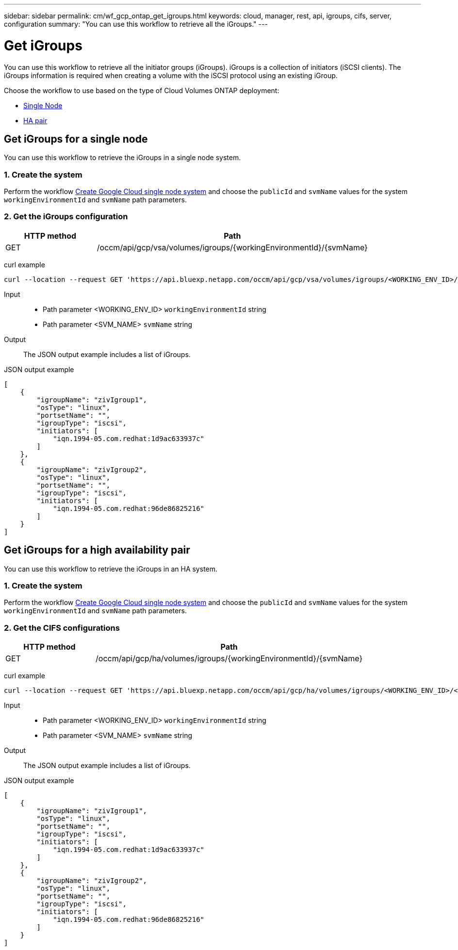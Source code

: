 ---
sidebar: sidebar
permalink: cm/wf_gcp_ontap_get_igroups.html
keywords: cloud, manager, rest, api, igroups, cifs, server, configuration
summary: "You can use this workflow to retrieve all the iGroups."
---

= Get iGroups
:hardbreaks:
:nofooter:
:icons: font
:linkattrs:
:imagesdir: ../media/

[.lead]
You can use this workflow to retrieve all the initiator groups (iGroups). iGroups is a collection of initiators (iSCSI clients). The iGroups information is required when creating a volume with the iSCSI protocol using an existing iGroup.

Choose the workflow to use based on the type of Cloud Volumes ONTAP deployment:

* <<Get iGroups for a single node, Single Node>>
* <<Get iGroups for a high availability pair, HA pair>>

== Get iGroups for a single node
You can use this workflow to retrieve the iGroups in a single node system.

=== 1. Create the system

Perform the workflow link:wf_gcp_cloud_create_we_paygo.html#create-a-system-for-a-single-node[Create Google Cloud single node system] and choose the `publicId` and `svmName` values for the system `workingEnvironmentId` and `svmName` path parameters.

=== 2. Get the iGroups configuration

[cols="25,75"*,options="header"]
|===
|HTTP method
|Path
|GET
|/occm/api/gcp/vsa/volumes/igroups/{workingEnvironmentId}/{svmName}
|===

curl example::
[source,curl]
curl --location --request GET 'https://api.bluexp.netapp.com/occm/api/gcp/vsa/volumes/igroups/<WORKING_ENV_ID>/<SVM_NAME>' --header 'x-agent-id: <AGENT_ID>' --header 'Authorization: Bearer <ACCESS_TOKEN>' --header 'Content-Type: application/json'

Input::

* Path parameter <WORKING_ENV_ID> `workingEnvironmentId` string
* Path parameter <SVM_NAME> `svmName` string

Output::

The JSON output example includes a list of iGroups.

JSON output example::
[source,json]
[
    {
        "igroupName": "zivIgroup1",
        "osType": "linux",
        "portsetName": "",
        "igroupType": "iscsi",
        "initiators": [
            "iqn.1994-05.com.redhat:1d9ac633937c"
        ]
    },
    {
        "igroupName": "zivIgroup2",
        "osType": "linux",
        "portsetName": "",
        "igroupType": "iscsi",
        "initiators": [
            "iqn.1994-05.com.redhat:96de86825216"
        ]
    }
]

== Get iGroups for a high availability pair
You can use this workflow to retrieve the iGroups in an HA system.

=== 1. Create the system

Perform the workflow link:wf_gcp_cloud_create_we_paygo.html#create-a-system-for-a-high-availability-pair[Create Google Cloud single node system] and choose the `publicId` and `svmName` values for the system `workingEnvironmentId` and `svmName` path parameters.

=== 2. Get the CIFS configurations

[cols="25,75"*,options="header"]
|===
|HTTP method
|Path
|GET
|/occm/api/gcp/ha/volumes/igroups/{workingEnvironmentId}/{svmName}
|===

curl example::
[source,curl]
curl --location --request GET 'https://api.bluexp.netapp.com/occm/api/gcp/ha/volumes/igroups/<WORKING_ENV_ID>/<SVM_NAME>' --header 'x-agent-id: <AGENT_ID>' --header 'Authorization: Bearer <ACCESS_TOKEN>' --header 'Content-Type: application/json'

Input::

* Path parameter <WORKING_ENV_ID> `workingEnvironmentId` string
* Path parameter <SVM_NAME> `svmName` string

Output::

The JSON output example includes a list of iGroups.

JSON output example::
[source,json]
[
    {
        "igroupName": "zivIgroup1",
        "osType": "linux",
        "portsetName": "",
        "igroupType": "iscsi",
        "initiators": [
            "iqn.1994-05.com.redhat:1d9ac633937c"
        ]
    },
    {
        "igroupName": "zivIgroup2",
        "osType": "linux",
        "portsetName": "",
        "igroupType": "iscsi",
        "initiators": [
            "iqn.1994-05.com.redhat:96de86825216"
        ]
    }
]
